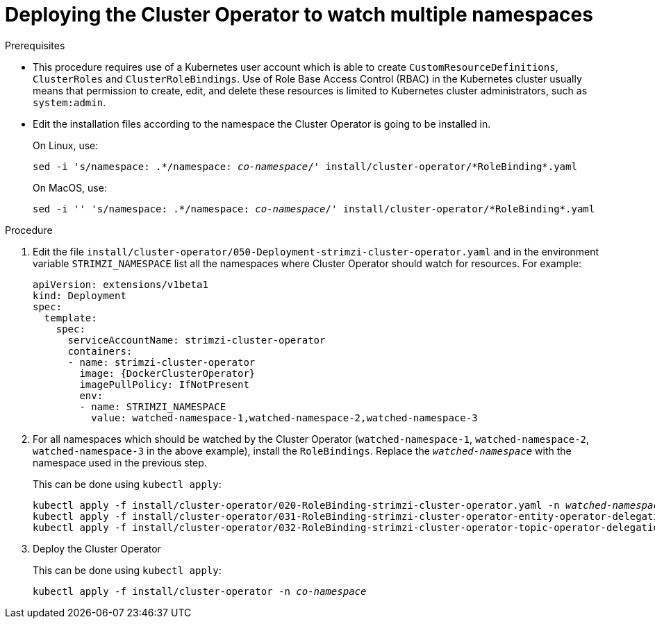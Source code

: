 // Module included in the following assemblies:
//
// assembly-cluster-operator.adoc

[id='deploying-cluster-operator-to-watch-multiple-namespaces{context}']
= Deploying the Cluster Operator to watch multiple namespaces

.Prerequisites

* This procedure requires use of a Kubernetes user account which is able to create `CustomResourceDefinitions`, `ClusterRoles` and `ClusterRoleBindings`. 
Use of Role Base Access Control (RBAC) in the Kubernetes cluster usually means that permission to create, edit, and delete these resources is limited to Kubernetes cluster administrators, such as `system:admin`. 
* Edit the installation files according to the namespace the Cluster Operator is going to be installed in.
+
On Linux, use:
+
[source, subs="+quotes"]
----
sed -i 's/namespace: .\*/namespace: _co-namespace_/' install/cluster-operator/*RoleBinding*.yaml
----
+
On MacOS, use:
+
[source, subs="+quotes"]
----
sed -i '' 's/namespace: .\*/namespace: _co-namespace_/' install/cluster-operator/*RoleBinding*.yaml
----

.Procedure

. Edit the file `install/cluster-operator/050-Deployment-strimzi-cluster-operator.yaml` and in the environment variable `STRIMZI_NAMESPACE` list all the namespaces where Cluster Operator should watch for resources.
For example:
+
[source,yaml,subs="attributes"]
----
apiVersion: extensions/v1beta1
kind: Deployment
spec:
  template:
    spec:
      serviceAccountName: strimzi-cluster-operator
      containers:
      - name: strimzi-cluster-operator
        image: {DockerClusterOperator}
        imagePullPolicy: IfNotPresent
        env:
        - name: STRIMZI_NAMESPACE
          value: watched-namespace-1,watched-namespace-2,watched-namespace-3
----

. For all namespaces which should be watched by the Cluster Operator (`watched-namespace-1`, `watched-namespace-2`, `watched-namespace-3` in the above example), install the `RoleBindings`.
Replace the `_watched-namespace_` with the namespace used in the previous step.
+
This can be done using `kubectl apply`:
[source,shell,subs="+quotes,attributes+"]
kubectl apply -f install/cluster-operator/020-RoleBinding-strimzi-cluster-operator.yaml -n _watched-namespace_
kubectl apply -f install/cluster-operator/031-RoleBinding-strimzi-cluster-operator-entity-operator-delegation.yaml -n _watched-namespace_
kubectl apply -f install/cluster-operator/032-RoleBinding-strimzi-cluster-operator-topic-operator-delegation.yaml -n _watched-namespace_

. Deploy the Cluster Operator
+
This can be done using `kubectl apply`:
[source,shell,subs="+quotes,attributes+"]
kubectl apply -f install/cluster-operator -n _co-namespace_

